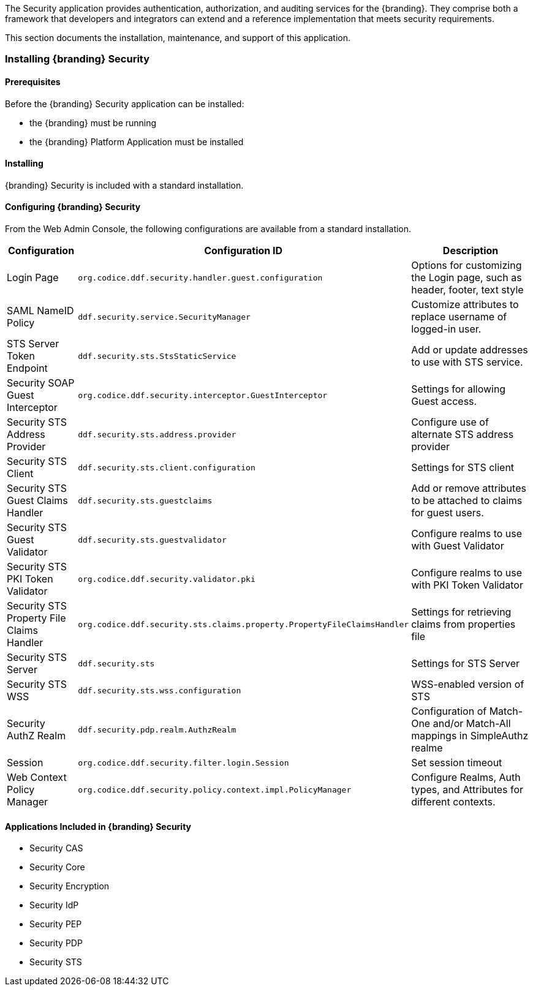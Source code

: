 
The Security application provides authentication, authorization, and auditing services for the {branding}.
They comprise both a framework that developers and integrators can extend and a reference implementation that meets security requirements.

This section documents the installation, maintenance, and support of this application.

=== Installing {branding} Security

==== Prerequisites

Before the {branding} Security application can be installed:

* the {branding} must be running
* the {branding} Platform Application must be installed

==== Installing

{branding} Security is included with a standard installation.

==== Configuring {branding} Security

From the Web Admin Console, the following configurations are available from a standard installation.

[cols="1,3,3" options="header"]
|===
|Configuration
|Configuration ID
|Description

|Login Page
|`org.codice.ddf.security.handler.guest.configuration`
|Options for customizing the Login page, such as header, footer, text style

|SAML NameID Policy
|`ddf.security.service.SecurityManager`
|Customize attributes to replace username of logged-in user.

|STS Server Token Endpoint
|`ddf.security.sts.StsStaticService`
|Add or update addresses to use with STS service.

|Security SOAP Guest Interceptor
|`org.codice.ddf.security.interceptor.GuestInterceptor`
|Settings for allowing Guest access.

|Security STS Address Provider
|`ddf.security.sts.address.provider`
|Configure use of alternate STS address provider

|Security STS Client
|`ddf.security.sts.client.configuration`
|Settings for STS client

|Security STS Guest Claims Handler
|`ddf.security.sts.guestclaims`
|Add or remove attributes to be attached to claims for guest users.

|Security STS Guest Validator
|`ddf.security.sts.guestvalidator`
|Configure realms to use with Guest Validator

|Security STS PKI Token Validator
|`org.codice.ddf.security.validator.pki`
|Configure realms to use with PKI Token Validator

|Security STS Property File Claims Handler
|`org.codice.ddf.security.sts.claims.property.PropertyFileClaimsHandler`
|Settings for retrieving claims from properties file

|Security STS Server
|`ddf.security.sts`
|Settings for STS Server

|Security STS WSS
|`ddf.security.sts.wss.configuration`
|WSS-enabled version of STS

|Security AuthZ Realm
|`ddf.security.pdp.realm.AuthzRealm`
|Configuration of Match-One and/or Match-All mappings in SimpleAuthz realme

|Session
|`org.codice.ddf.security.filter.login.Session`
|Set session timeout

|Web Context Policy Manager
|`org.codice.ddf.security.policy.context.impl.PolicyManager`
|Configure Realms, Auth types, and Attributes for different contexts.

|===

==== Applications Included in {branding} Security

* Security CAS
* Security Core
* Security Encryption
* Security IdP
* Security PEP
* Security PDP
* Security STS

